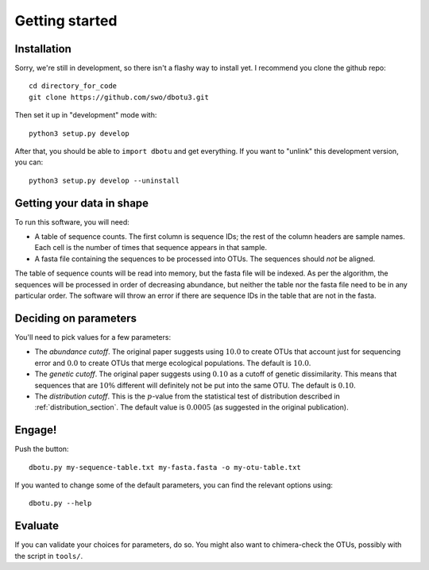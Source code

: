 ===============
Getting started
===============

Installation
============

Sorry, we're still in development, so there isn't a flashy way to install yet.
I recommend you clone the github repo::

    cd directory_for_code
    git clone https://github.com/swo/dbotu3.git

Then set it up in "development" mode with::

    python3 setup.py develop

After that, you should be able to ``import dbotu`` and get everything. If you want to "unlink"
this development version, you can::

    python3 setup.py develop --uninstall

Getting your data in shape
==========================

To run this software, you will need:

- A table of sequence counts. The first column is sequence IDs; the rest of the
  column headers are sample names. Each cell is the number of times that
  sequence appears in that sample.
- A fasta file containing the sequences to be processed into OTUs. The
  sequences should *not* be aligned.

The table of sequence counts will be read into memory, but the fasta file
will be indexed. As per the algorithm, the sequences will be processed in
order of decreasing abundance, but neither the table nor the fasta file need
to be in any particular order. The software will throw an error if there are
sequence IDs in the table that are not in the fasta.

Deciding on parameters
======================

You'll need to pick values for a few parameters:

- The *abundance cutoff*. The original paper suggests using :math:`10.0` to create OTUs
  that account just for sequencing error and :math:`0.0` to create OTUs that merge
  ecological populations. The default is :math:`10.0`.
- The *genetic cutoff*. The original paper suggests using :math:`0.10` as a cutoff
  of genetic dissimilarity. This means that sequences that are :math:`10\%` different
  will definitely not be put into the same OTU. The default is :math:`0.10`.
- The *distribution cutoff*. This is the :math:`p`-value from the statistical
  test of distribution described in :ref:`distribution_section`. The default
  value is :math:`0.0005` (as suggested in the original publication).

Engage!
=======

Push the button::

    dbotu.py my-sequence-table.txt my-fasta.fasta -o my-otu-table.txt

If you wanted to change some of the default parameters, you can find the
relevant options using::

    dbotu.py --help

Evaluate
========

If you can validate your choices for parameters, do so. You might also want
to chimera-check the OTUs, possibly with the script in ``tools/``.
